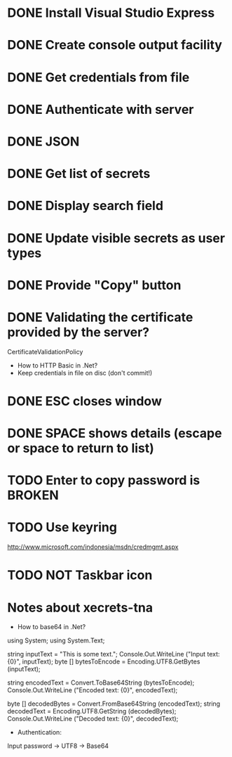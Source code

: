 * DONE Install Visual Studio Express
* DONE Create console output facility
* DONE Get credentials from file
* DONE Authenticate with server
* DONE JSON
* DONE Get list of secrets
* DONE Display search field
* DONE Update visible secrets as user types
* DONE Provide "Copy" button
* DONE Validating the certificate provided by the server?
CertificateValidationPolicy
- How to HTTP Basic in .Net?
- Keep credentials in file on disc (don't commit!)
* DONE ESC closes window
* DONE SPACE shows details (escape or space to return to list)
* TODO Enter to copy password is BROKEN
* TODO Use keyring
http://www.microsoft.com/indonesia/msdn/credmgmt.aspx
* TODO NOT Taskbar icon
* Notes about xecrets-tna
- How to base64 in .Net?

using System;
using System.Text;

string inputText = "This is some text.";
Console.Out.WriteLine ("Input text: {0}", inputText);
byte [] bytesToEncode = Encoding.UTF8.GetBytes (inputText);

string encodedText = Convert.ToBase64String (bytesToEncode);
Console.Out.WriteLine ("Encoded text: {0}", encodedText);

byte [] decodedBytes = Convert.FromBase64String (encodedText);
string decodedText = Encoding.UTF8.GetString (decodedBytes);
Console.Out.WriteLine ("Decoded text: {0}", decodedText);

- Authentication:

Input password -> UTF8 -> Base64


